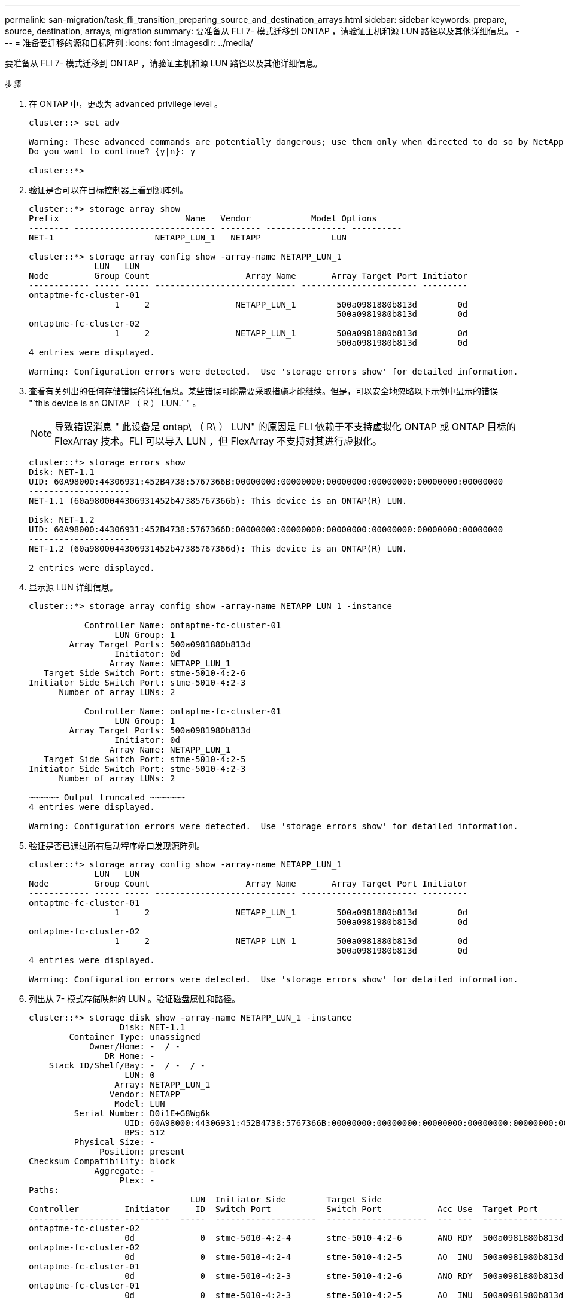 ---
permalink: san-migration/task_fli_transition_preparing_source_and_destination_arrays.html 
sidebar: sidebar 
keywords: prepare, source, destination, arrays, migration 
summary: 要准备从 FLI 7- 模式迁移到 ONTAP ，请验证主机和源 LUN 路径以及其他详细信息。 
---
= 准备要迁移的源和目标阵列
:icons: font
:imagesdir: ../media/


[role="lead"]
要准备从 FLI 7- 模式迁移到 ONTAP ，请验证主机和源 LUN 路径以及其他详细信息。

.步骤
. 在 ONTAP 中，更改为 `advanced` privilege level 。
+
[listing]
----
cluster::> set adv

Warning: These advanced commands are potentially dangerous; use them only when directed to do so by NetApp personnel.
Do you want to continue? {y|n}: y

cluster::*>
----
. 验证是否可以在目标控制器上看到源阵列。
+
[listing]
----
cluster::*> storage array show
Prefix                         Name   Vendor            Model Options
-------- ---------------------------- -------- ---------------- ----------
NET-1                    NETAPP_LUN_1   NETAPP              LUN

cluster::*> storage array config show -array-name NETAPP_LUN_1
             LUN   LUN
Node         Group Count                   Array Name       Array Target Port Initiator
------------ ----- ----- ---------------------------- ----------------------- ---------
ontaptme-fc-cluster-01
                 1     2                 NETAPP_LUN_1        500a0981880b813d        0d
                                                             500a0981980b813d        0d
ontaptme-fc-cluster-02
                 1     2                 NETAPP_LUN_1        500a0981880b813d        0d
                                                             500a0981980b813d        0d
4 entries were displayed.

Warning: Configuration errors were detected.  Use 'storage errors show' for detailed information.
----
. 查看有关列出的任何存储错误的详细信息。某些错误可能需要采取措施才能继续。但是，可以安全地忽略以下示例中显示的错误 "`this device is an ONTAP （ R ） LUN.` " 。
+
[NOTE]
====
导致错误消息 " 此设备是 ontap\ （ R\ ） LUN" 的原因是 FLI 依赖于不支持虚拟化 ONTAP 或 ONTAP 目标的 FlexArray 技术。FLI 可以导入 LUN ，但 FlexArray 不支持对其进行虚拟化。

====
+
[listing]
----
cluster::*> storage errors show
Disk: NET-1.1
UID: 60A98000:44306931:452B4738:5767366B:00000000:00000000:00000000:00000000:00000000:00000000
--------------------
NET-1.1 (60a9800044306931452b47385767366b): This device is an ONTAP(R) LUN.

Disk: NET-1.2
UID: 60A98000:44306931:452B4738:5767366D:00000000:00000000:00000000:00000000:00000000:00000000
--------------------
NET-1.2 (60a9800044306931452b47385767366d): This device is an ONTAP(R) LUN.

2 entries were displayed.
----
. 显示源 LUN 详细信息。
+
[listing]
----
cluster::*> storage array config show -array-name NETAPP_LUN_1 -instance

           Controller Name: ontaptme-fc-cluster-01
                 LUN Group: 1
        Array Target Ports: 500a0981880b813d
                 Initiator: 0d
                Array Name: NETAPP_LUN_1
   Target Side Switch Port: stme-5010-4:2-6
Initiator Side Switch Port: stme-5010-4:2-3
      Number of array LUNs: 2

           Controller Name: ontaptme-fc-cluster-01
                 LUN Group: 1
        Array Target Ports: 500a0981980b813d
                 Initiator: 0d
                Array Name: NETAPP_LUN_1
   Target Side Switch Port: stme-5010-4:2-5
Initiator Side Switch Port: stme-5010-4:2-3
      Number of array LUNs: 2

~~~~~~ Output truncated ~~~~~~~
4 entries were displayed.

Warning: Configuration errors were detected.  Use 'storage errors show' for detailed information.
----
. 验证是否已通过所有启动程序端口发现源阵列。
+
[listing]
----
cluster::*> storage array config show -array-name NETAPP_LUN_1
             LUN   LUN
Node         Group Count                   Array Name       Array Target Port Initiator
------------ ----- ----- ---------------------------- ----------------------- ---------
ontaptme-fc-cluster-01
                 1     2                 NETAPP_LUN_1        500a0981880b813d        0d
                                                             500a0981980b813d        0d
ontaptme-fc-cluster-02
                 1     2                 NETAPP_LUN_1        500a0981880b813d        0d
                                                             500a0981980b813d        0d
4 entries were displayed.

Warning: Configuration errors were detected.  Use 'storage errors show' for detailed information.
----
. 列出从 7- 模式存储映射的 LUN 。验证磁盘属性和路径。
+
[listing]
----
cluster::*> storage disk show -array-name NETAPP_LUN_1 -instance
                  Disk: NET-1.1
        Container Type: unassigned
            Owner/Home: -  / -
               DR Home: -
    Stack ID/Shelf/Bay: -  / -  / -
                   LUN: 0
                 Array: NETAPP_LUN_1
                Vendor: NETAPP
                 Model: LUN
         Serial Number: D0i1E+G8Wg6k
                   UID: 60A98000:44306931:452B4738:5767366B:00000000:00000000:00000000:00000000:00000000:00000000
                   BPS: 512
         Physical Size: -
              Position: present
Checksum Compatibility: block
             Aggregate: -
                  Plex: -
Paths:
                                LUN  Initiator Side        Target Side                                                        Link
Controller         Initiator     ID  Switch Port           Switch Port           Acc Use  Target Port                TPGN    Speed      I/O KB/s          IOPS
------------------ ---------  -----  --------------------  --------------------  --- ---  -----------------------  ------  -------  ------------  ------------
ontaptme-fc-cluster-02
                   0d             0  stme-5010-4:2-4       stme-5010-4:2-6       ANO RDY  500a0981880b813d              1   4 Gb/S             0             0
ontaptme-fc-cluster-02
                   0d             0  stme-5010-4:2-4       stme-5010-4:2-5       AO  INU  500a0981980b813d              0   4 Gb/S             0             0
ontaptme-fc-cluster-01
                   0d             0  stme-5010-4:2-3       stme-5010-4:2-6       ANO RDY  500a0981880b813d              1   4 Gb/S             0             0
ontaptme-fc-cluster-01
                   0d             0  stme-5010-4:2-3       stme-5010-4:2-5       AO  INU  500a0981980b813d              0   4 Gb/S             0             0

Errors:
NET-1.1 (60a9800044306931452b47385767366b): This device is a ONTAP(R) LUN.
~~~~~~ Output truncated ~~~~~~~
2 entries were displayed.
----
. 验证源 LUN 是否标记为外部。
+
[listing]
----
cluster::*> storage disk show -array-name NETAPP_LUN_1
                     Usable           Disk    Container   Container
Disk                   Size Shelf Bay Type    Type        Name      Owner
---------------- ---------- ----- --- ------- ----------- --------- --------
NET-1.1                   -     -   - LUN     unassigned  -         -
NET-1.2                   -     -   - LUN     foreign     -         -
2 entries were displayed.
----
. 序列号用于 FLI LUN 导入命令。列出所有外部 LUN 及其序列号。
+
[listing]
----
cluster::*> storage disk show -container-type foreign -fields serial-number
disk    serial-number
------- --------------------------------
NET-1.2 D0i1E+G8Wg6m
----
. 创建目标 LUN 。lun create 命令会根据分区偏移检测大小和对齐情况，并使用 foreign-disk 参数相应地创建 LUN
+
[listing]
----
cluster::*> vol create -vserver fli_72C -volume flivol -aggregate aggr1 -size 10G
[Job 12523] Job succeeded: Successful
----
. 验证卷。
+
[listing]
----
cluster::*> vol show -vserver fli_72C
Vserver   Volume       Aggregate    State      Type       Size  Available Used%
--------- ------------ ------------ ---------- ---- ---------- ---------- -----
fli_72C   flivol       aggr1        online     RW         10GB     9.50GB    5%
fli_72C   rootvol      aggr1        online     RW          1GB    972.6MB    5%
2 entries were displayed.
----
. 创建目标 LUN 。
+
[listing]
----
cluster::*> lun create -vserver fli_72C -path /vol/flivol/72Clun1 -ostype windows_2008 -foreign-disk D0i1E+G8Wg6m

Created a LUN of size 3g (3224309760)
----
. 验证新的 LUN 。
+
[listing]
----
cluster::*> lun show -vserver fli_72C
Vserver   Path                            State   Mapped   Type        Size
--------- ------------------------------- ------- -------- -------- --------
fli_72C   /vol/flivol/72Clun1             online  unmapped windows_2008
                                                                      3.00GB
----
. 使用主机启动程序创建协议 FCP 的 igroup 。
+
[listing]
----
cluster::*> lun igroup create -vserver fli_72C -igroup 72C_g1 -protocol fcp -ostype windows –initiator 10:00:00:00:c9:e6:e2:79

cluster::*> lun igroup show -vserver fli_72C -igroup 72C_g1
          Vserver Name: fli_72C
           Igroup Name: 72C_g1
              Protocol: fcp
               OS Type: windows
Portset Binding Igroup: -
           Igroup UUID: 7bc184b1-dcac-11e4-9a88-00a0981cc318
                  ALUA: true
            Initiators: 10:00:00:00:c9:e6:e2:79 (logged in)
----
. 将测试 LUN 映射到测试 igroup 。
+
[listing]
----
cluster::*> lun map -vserver fli_72C -path /vol/flivol/72Clun1 -igroup 72C_g1

cluster::*> lun mapping show -vserver fli_72C
Vserver    Path                                      Igroup   LUN ID  Protocol
---------- ----------------------------------------  -------  ------  --------
fli_72C    /vol/flivol/72Clun1                       72C_g1        0  fcp
----
. 使测试 LUN 脱机。
+
[listing]
----
cluster::*> lun offline -vserver fli_72C -path /vol/flivol/72Clun1

Warning: This command will take LUN "/vol/flivol/72Clun1" in Vserver "fli_72C" offline.
Do you want to continue? {y|n}: y

cluster::*> lun show -vserver fli_72C
Vserver   Path                            State   Mapped   Type        Size
--------- ------------------------------- ------- -------- -------- --------
fli_72C   /vol/flivol/72Clun1             offline mapped   windows_2008
                                                                      3.00GB
----
. 在新 LUN 和外部 LUN 之间创建导入关系。
+
[listing]
----
cluster::*> lun import create -vserver fli_72C -path /vol/flivol/72Clun1 -foreign-disk D0i1E+G8Wg6m

cluster::*> lun import show -vserver fli_72C -path /vol/flivol/72Clun1
vserver foreign-disk   path                operation admin operational percent
                                         in progress state state       complete
-------------------------------------------------------------------------------
fli_72C D0i1E+G8Wg6m   /vol/flivol/72Clun1 import    stopped
                                                           stopped            0
----


